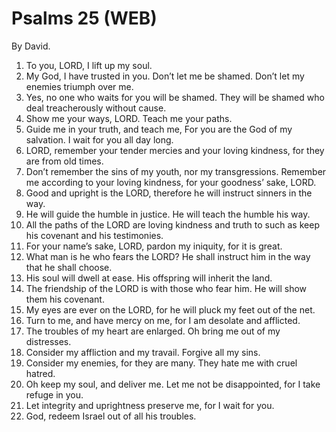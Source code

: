* Psalms 25 (WEB)
:PROPERTIES:
:ID: WEB/19-PSA025
:END:

 By David.
1. To you, LORD, I lift up my soul.
2. My God, I have trusted in you. Don’t let me be shamed. Don’t let my enemies triumph over me.
3. Yes, no one who waits for you will be shamed. They will be shamed who deal treacherously without cause.
4. Show me your ways, LORD. Teach me your paths.
5. Guide me in your truth, and teach me, For you are the God of my salvation. I wait for you all day long.
6. LORD, remember your tender mercies and your loving kindness, for they are from old times.
7. Don’t remember the sins of my youth, nor my transgressions. Remember me according to your loving kindness, for your goodness’ sake, LORD.
8. Good and upright is the LORD, therefore he will instruct sinners in the way.
9. He will guide the humble in justice. He will teach the humble his way.
10. All the paths of the LORD are loving kindness and truth to such as keep his covenant and his testimonies.
11. For your name’s sake, LORD, pardon my iniquity, for it is great.
12. What man is he who fears the LORD? He shall instruct him in the way that he shall choose.
13. His soul will dwell at ease. His offspring will inherit the land.
14. The friendship of the LORD is with those who fear him. He will show them his covenant.
15. My eyes are ever on the LORD, for he will pluck my feet out of the net.
16. Turn to me, and have mercy on me, for I am desolate and afflicted.
17. The troubles of my heart are enlarged. Oh bring me out of my distresses.
18. Consider my affliction and my travail. Forgive all my sins.
19. Consider my enemies, for they are many. They hate me with cruel hatred.
20. Oh keep my soul, and deliver me. Let me not be disappointed, for I take refuge in you.
21. Let integrity and uprightness preserve me, for I wait for you.
22. God, redeem Israel out of all his troubles.

